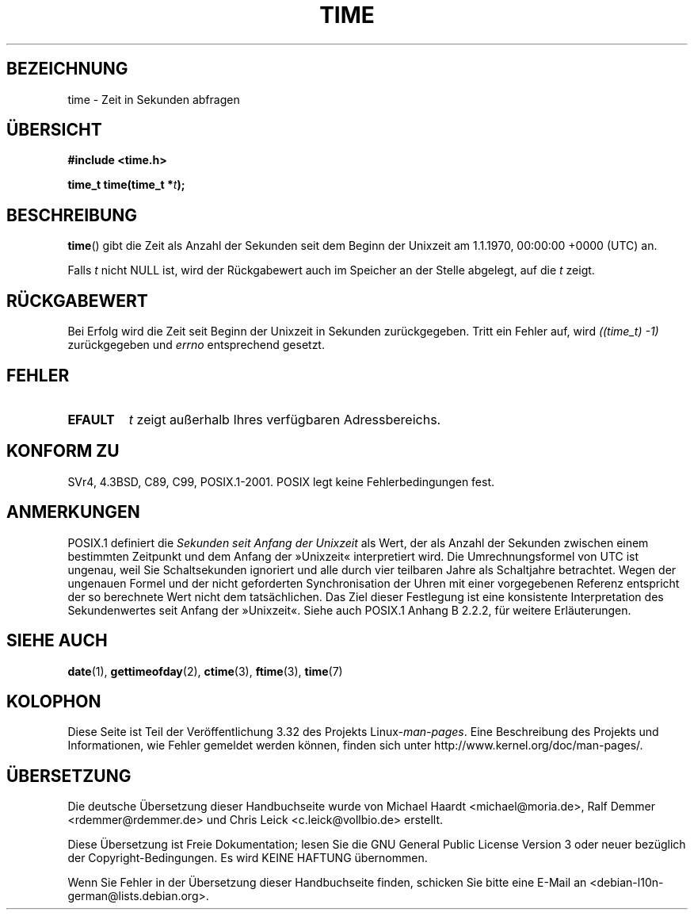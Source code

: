.\" Hey Emacs! This file is -*- nroff -*- source.
.\"
.\" Copyright (c) 1992 Drew Eckhardt (drew@cs.colorado.edu), March 28, 1992
.\"
.\" Permission is granted to make and distribute verbatim copies of this
.\" manual provided the copyright notice and this permission notice are
.\" preserved on all copies.
.\"
.\" Permission is granted to copy and distribute modified versions of this
.\" manual under the conditions for verbatim copying, provided that the
.\" entire resulting derived work is distributed under the terms of a
.\" permission notice identical to this one.
.\"
.\" Since the Linux kernel and libraries are constantly changing, this
.\" manual page may be incorrect or out-of-date.  The author(s) assume no
.\" responsibility for errors or omissions, or for damages resulting from
.\" the use of the information contained herein.  The author(s) may not
.\" have taken the same level of care in the production of this manual,
.\" which is licensed free of charge, as they might when working
.\" professionally.
.\"
.\" Formatted or processed versions of this manual, if unaccompanied by
.\" the source, must acknowledge the copyright and authors of this work.
.\"
.\" Modified by Michael Haardt <michael@moria.de>
.\" Modified Sat Jul 24 14:13:40 1993 by Rik Faith <faith@cs.unc.edu>
.\" Additions by Joseph S. Myers <jsm28@cam.ac.uk>, 970909
.\"
.\"*******************************************************************
.\"
.\" This file was generated with po4a. Translate the source file.
.\"
.\"*******************************************************************
.TH TIME 2 "25. Februar 2010" Linux Linux\-Programmierhandbuch
.SH BEZEICHNUNG
time \- Zeit in Sekunden abfragen
.SH ÜBERSICHT
\fB#include <time.h>\fP
.sp
\fBtime_t time(time_t *\fP\fIt\fP\fB);\fP
.SH BESCHREIBUNG
\fBtime\fP() gibt die Zeit als Anzahl der Sekunden seit dem Beginn der Unixzeit
am 1.1.1970, 00:00:00 +0000 (UTC) an.

Falls \fIt\fP nicht NULL ist, wird der Rückgabewert auch im Speicher an der
Stelle abgelegt, auf die \fIt\fP zeigt.
.SH RÜCKGABEWERT
Bei Erfolg wird die Zeit seit Beginn der Unixzeit in Sekunden
zurückgegeben. Tritt ein Fehler auf, wird \fI((time_t)\ \-1)\fP zurückgegeben
und \fIerrno\fP entsprechend gesetzt.
.SH FEHLER
.TP 
\fBEFAULT\fP
\fIt\fP zeigt außerhalb Ihres verfügbaren Adressbereichs.
.SH "KONFORM ZU"
.\" .br
.\" Under 4.3BSD, this call is obsoleted by
.\" .BR gettimeofday (2).
SVr4, 4.3BSD, C89, C99, POSIX.1\-2001. POSIX legt keine Fehlerbedingungen
fest.
.SH ANMERKUNGEN
POSIX.1 definiert die \fISekunden seit Anfang der Unixzeit\fP als Wert, der als
Anzahl der Sekunden zwischen einem bestimmten Zeitpunkt und dem Anfang der
»Unixzeit« interpretiert wird. Die Umrechnungsformel von UTC ist ungenau,
weil Sie Schaltsekunden ignoriert und alle durch vier teilbaren Jahre als
Schaltjahre betrachtet. Wegen der ungenauen Formel und der nicht geforderten
Synchronisation der Uhren mit einer vorgegebenen Referenz entspricht der so
berechnete Wert nicht dem tatsächlichen. Das Ziel dieser Festlegung ist eine
konsistente Interpretation des Sekundenwertes seit Anfang der
»Unixzeit«. Siehe auch POSIX.1 Anhang B 2.2.2, für weitere Erläuterungen.
.SH "SIEHE AUCH"
\fBdate\fP(1), \fBgettimeofday\fP(2), \fBctime\fP(3), \fBftime\fP(3), \fBtime\fP(7)
.SH KOLOPHON
Diese Seite ist Teil der Veröffentlichung 3.32 des Projekts
Linux\-\fIman\-pages\fP. Eine Beschreibung des Projekts und Informationen, wie
Fehler gemeldet werden können, finden sich unter
http://www.kernel.org/doc/man\-pages/.

.SH ÜBERSETZUNG
Die deutsche Übersetzung dieser Handbuchseite wurde von
Michael Haardt <michael@moria.de>,
Ralf Demmer <rdemmer@rdemmer.de>
und
Chris Leick <c.leick@vollbio.de>
erstellt.

Diese Übersetzung ist Freie Dokumentation; lesen Sie die
GNU General Public License Version 3 oder neuer bezüglich der
Copyright-Bedingungen. Es wird KEINE HAFTUNG übernommen.

Wenn Sie Fehler in der Übersetzung dieser Handbuchseite finden,
schicken Sie bitte eine E-Mail an <debian-l10n-german@lists.debian.org>.

